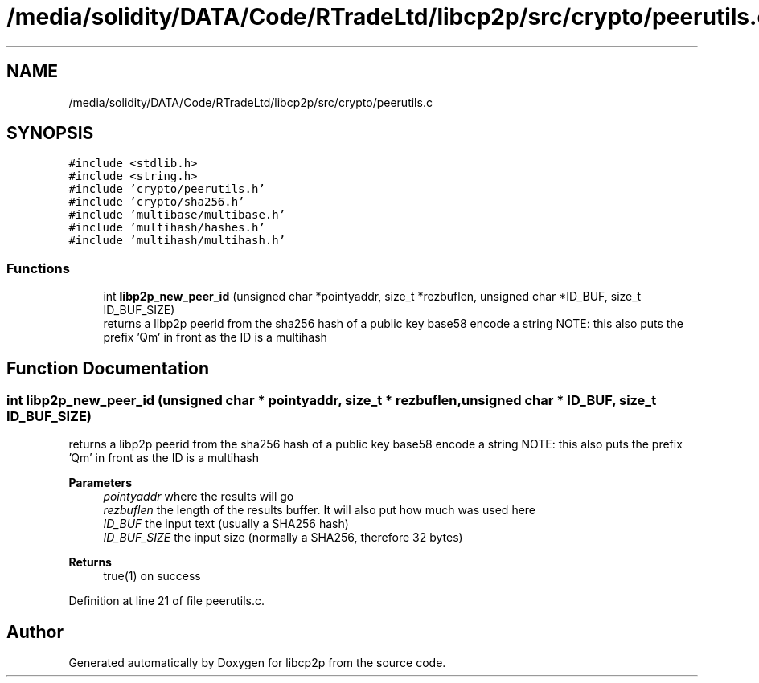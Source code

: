 .TH "/media/solidity/DATA/Code/RTradeLtd/libcp2p/src/crypto/peerutils.c" 3 "Thu Jul 23 2020" "libcp2p" \" -*- nroff -*-
.ad l
.nh
.SH NAME
/media/solidity/DATA/Code/RTradeLtd/libcp2p/src/crypto/peerutils.c
.SH SYNOPSIS
.br
.PP
\fC#include <stdlib\&.h>\fP
.br
\fC#include <string\&.h>\fP
.br
\fC#include 'crypto/peerutils\&.h'\fP
.br
\fC#include 'crypto/sha256\&.h'\fP
.br
\fC#include 'multibase/multibase\&.h'\fP
.br
\fC#include 'multihash/hashes\&.h'\fP
.br
\fC#include 'multihash/multihash\&.h'\fP
.br

.SS "Functions"

.in +1c
.ti -1c
.RI "int \fBlibp2p_new_peer_id\fP (unsigned char *pointyaddr, size_t *rezbuflen, unsigned char *ID_BUF, size_t ID_BUF_SIZE)"
.br
.RI "returns a libp2p peerid from the sha256 hash of a public key base58 encode a string NOTE: this also puts the prefix 'Qm' in front as the ID is a multihash "
.in -1c
.SH "Function Documentation"
.PP 
.SS "int libp2p_new_peer_id (unsigned char * pointyaddr, size_t * rezbuflen, unsigned char * ID_BUF, size_t ID_BUF_SIZE)"

.PP
returns a libp2p peerid from the sha256 hash of a public key base58 encode a string NOTE: this also puts the prefix 'Qm' in front as the ID is a multihash 
.PP
\fBParameters\fP
.RS 4
\fIpointyaddr\fP where the results will go 
.br
\fIrezbuflen\fP the length of the results buffer\&. It will also put how much was used here 
.br
\fIID_BUF\fP the input text (usually a SHA256 hash) 
.br
\fIID_BUF_SIZE\fP the input size (normally a SHA256, therefore 32 bytes) 
.RE
.PP
\fBReturns\fP
.RS 4
true(1) on success 
.RE
.PP

.PP
Definition at line 21 of file peerutils\&.c\&.
.SH "Author"
.PP 
Generated automatically by Doxygen for libcp2p from the source code\&.
